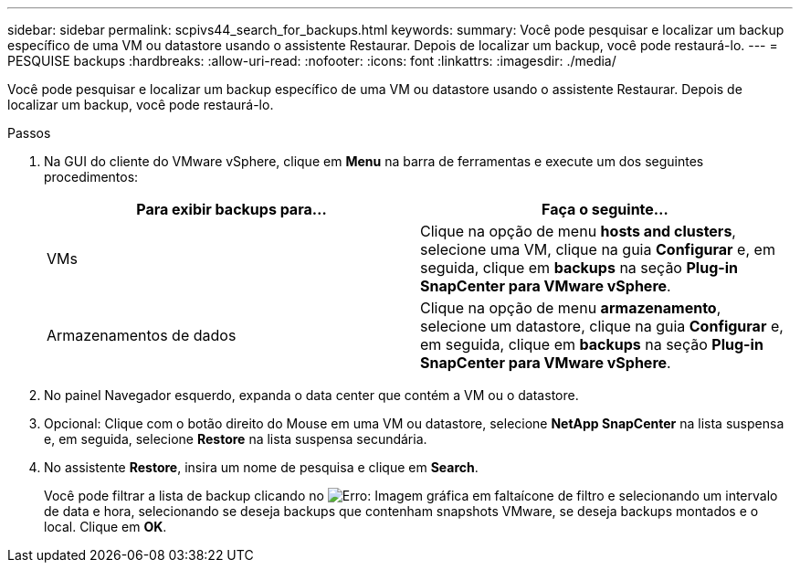 ---
sidebar: sidebar 
permalink: scpivs44_search_for_backups.html 
keywords:  
summary: Você pode pesquisar e localizar um backup específico de uma VM ou datastore usando o assistente Restaurar. Depois de localizar um backup, você pode restaurá-lo. 
---
= PESQUISE backups
:hardbreaks:
:allow-uri-read: 
:nofooter: 
:icons: font
:linkattrs: 
:imagesdir: ./media/


[role="lead"]
Você pode pesquisar e localizar um backup específico de uma VM ou datastore usando o assistente Restaurar. Depois de localizar um backup, você pode restaurá-lo.

.Passos
. Na GUI do cliente do VMware vSphere, clique em *Menu* na barra de ferramentas e execute um dos seguintes procedimentos:
+
|===
| Para exibir backups para... | Faça o seguinte... 


| VMs | Clique na opção de menu *hosts and clusters*, selecione uma VM, clique na guia *Configurar* e, em seguida, clique em *backups* na seção *Plug-in SnapCenter para VMware vSphere*. 


| Armazenamentos de dados | Clique na opção de menu *armazenamento*, selecione um datastore, clique na guia *Configurar* e, em seguida, clique em *backups* na seção *Plug-in SnapCenter para VMware vSphere*. 
|===
. No painel Navegador esquerdo, expanda o data center que contém a VM ou o datastore.
. Opcional: Clique com o botão direito do Mouse em uma VM ou datastore, selecione *NetApp SnapCenter* na lista suspensa e, em seguida, selecione *Restore* na lista suspensa secundária.
. No assistente *Restore*, insira um nome de pesquisa e clique em *Search*.
+
Você pode filtrar a lista de backup clicando no image:scpivs44_image41.png["Erro: Imagem gráfica em falta"]ícone de filtro e selecionando um intervalo de data e hora, selecionando se deseja backups que contenham snapshots VMware, se deseja backups montados e o local. Clique em *OK*.


